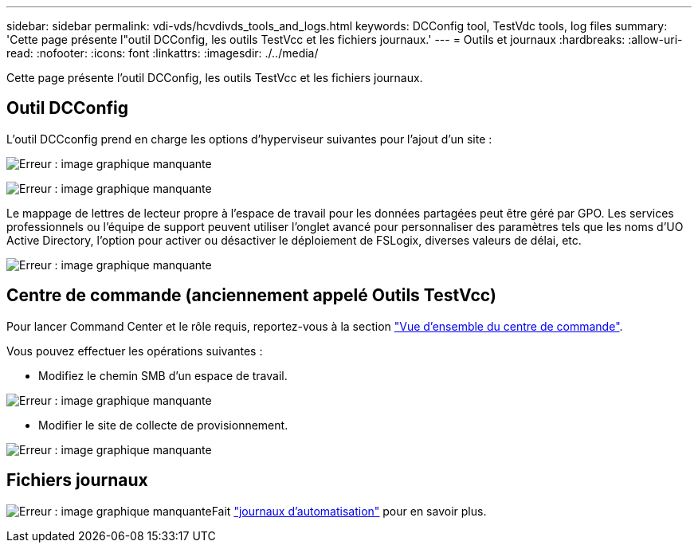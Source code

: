 ---
sidebar: sidebar 
permalink: vdi-vds/hcvdivds_tools_and_logs.html 
keywords: DCConfig tool, TestVdc tools, log files 
summary: 'Cette page présente l"outil DCConfig, les outils TestVcc et les fichiers journaux.' 
---
= Outils et journaux
:hardbreaks:
:allow-uri-read: 
:nofooter: 
:icons: font
:linkattrs: 
:imagesdir: ./../media/


[role="lead"]
Cette page présente l'outil DCConfig, les outils TestVcc et les fichiers journaux.



== Outil DCConfig

L'outil DCCconfig prend en charge les options d'hyperviseur suivantes pour l'ajout d'un site :

image:hcvdivds_image16.png["Erreur : image graphique manquante"]

image:hcvdivds_image17.png["Erreur : image graphique manquante"]

Le mappage de lettres de lecteur propre à l'espace de travail pour les données partagées peut être géré par GPO. Les services professionnels ou l'équipe de support peuvent utiliser l'onglet avancé pour personnaliser des paramètres tels que les noms d'UO Active Directory, l'option pour activer ou désactiver le déploiement de FSLogix, diverses valeurs de délai, etc.

image:hcvdivds_image18.png["Erreur : image graphique manquante"]



== Centre de commande (anciennement appelé Outils TestVcc)

Pour lancer Command Center et le rôle requis, reportez-vous à la section link:https://docs.netapp.com/us-en/virtual-desktop-service/Management.command_center.overview.html#overview["Vue d'ensemble du centre de commande"].

Vous pouvez effectuer les opérations suivantes :

* Modifiez le chemin SMB d'un espace de travail.


image:hcvdivds_image19.png["Erreur : image graphique manquante"]

* Modifier le site de collecte de provisionnement.


image:hcvdivds_image20.png["Erreur : image graphique manquante"]



== Fichiers journaux

image:hcvdivds_image21.png["Erreur : image graphique manquante"]Fait link:https://docs.netapp.com/us-en/virtual-desktop-service/Troubleshooting.reviewing_vds_logs.html["journaux d'automatisation"] pour en savoir plus.
